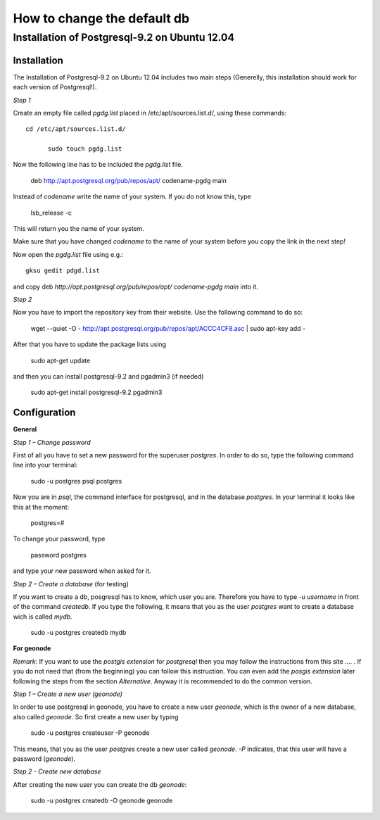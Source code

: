 ============================
How to change the default db
============================

.. todo:: install postgres, install postgis, how to change! toctree machen mit drei unterpunkten

Installation of Postgresql-9.2 on Ubuntu 12.04 
==============================================

Installation
------------

The Installation of Postgresql-9.2 on Ubuntu 12.04 includes two main steps (Generelly, this installation should work for each version of Postgresql!). 



*Step 1*

Create an empty file called *pgdg.list* placed in /etc/apt/sources.list.d/, using these commands::

  cd /etc/apt/sources.list.d/
	
	sudo touch pgdg.list
  
Now the following line has to be included the *pgdg.list* file.

	deb http://apt.postgresql.org/pub/repos/apt/ codename-pgdg main
	
Instead of *codename* write the name of your system. If you do not know this, type

	 lsb_release -c

This will return you the name of your system.

.. warning::
Make sure that you have changed *codename* to the name of your system before you copy the link in the next step!

Now open the *pgdg.list* file using e.g.::

	gksu gedit pdgd.list
	
and copy deb `http://apt.postgresql.org/pub/repos/apt/ codename-pgdg main` into it.


*Step 2*

Now you have to import the repository key from their website. Use the following command to do so:

	wget --quiet -O - http://apt.postgresql.org/pub/repos/apt/ACCC4CF8.asc | sudo apt-key add -

After that you have to update the package lists using

	sudo apt-get update
	
and then you can install postgresql-9.2 and pgadmin3 (if needed)

	sudo apt-get install postgresql-9.2 pgadmin3


Configuration
-------------

**General**

*Step 1 – Change password*

First of all you have to set a new password for the superuser *postgres*. In order to do so, type the following command line into your terminal:

	sudo -u postgres psql postgres
	
Now you are in *psql*, the command interface for postgresql, and in the database *postgres*. In your terminal it looks like this at the moment:

	postgres=#

To change your password, type

	\password postgres
	
and type your new password when asked for it.



*Step 2 – Create a database* (for testing)

If you want to create a db, posgresql has to know, which user you are. Therefore you have to type `-u username` in front of the command `createdb`. If you type the following, it means that you as the user *postgres* want to create a database wich is called *mydb*.

	sudo -u postgres createdb mydb


**For geonode**

*Remark*: If you want to use the *postgis extension* for *postgresql* then you may follow the instructions from this site .... .
If you do not need that (from the beginning) you can follow this instruction. You can even add the *posgis extension* later following the steps from the section *Alternative*. Anyway it is recommended to do the common version. 


*Step 1 – Create a new user (geonode)*

In order to use postgresql in geonode, you have to create a new user *geonode*, which is the owner of a new database, also called *geonode*. So first create a new user by typing

	sudo -u postgres createuser -P geonode

This means, that you as the user *postgres* create a new user called *geonode*. `-P` indicates, that this user will have a password (*geonode*). 



*Step 2 - Create new database*

After creating the new user you can create the db *geonode*:

	sudo -u postgres createdb -O geonode geonode
	
	
